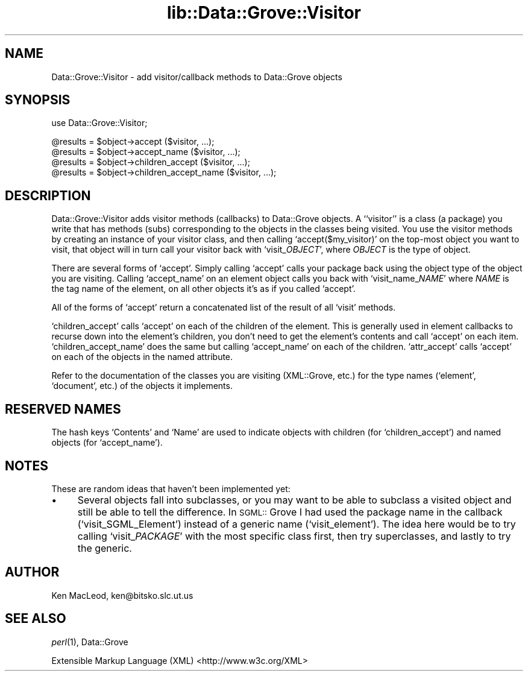 .rn '' }`
''' $RCSfile$$Revision$$Date$
'''
''' $Log$
'''
.de Sh
.br
.if t .Sp
.ne 5
.PP
\fB\\$1\fR
.PP
..
.de Sp
.if t .sp .5v
.if n .sp
..
.de Ip
.br
.ie \\n(.$>=3 .ne \\$3
.el .ne 3
.IP "\\$1" \\$2
..
.de Vb
.ft CW
.nf
.ne \\$1
..
.de Ve
.ft R

.fi
..
'''
'''
'''     Set up \*(-- to give an unbreakable dash;
'''     string Tr holds user defined translation string.
'''     Bell System Logo is used as a dummy character.
'''
.tr \(*W-|\(bv\*(Tr
.ie n \{\
.ds -- \(*W-
.ds PI pi
.if (\n(.H=4u)&(1m=24u) .ds -- \(*W\h'-12u'\(*W\h'-12u'-\" diablo 10 pitch
.if (\n(.H=4u)&(1m=20u) .ds -- \(*W\h'-12u'\(*W\h'-8u'-\" diablo 12 pitch
.ds L" ""
.ds R" ""
'''   \*(M", \*(S", \*(N" and \*(T" are the equivalent of
'''   \*(L" and \*(R", except that they are used on ".xx" lines,
'''   such as .IP and .SH, which do another additional levels of
'''   double-quote interpretation
.ds M" """
.ds S" """
.ds N" """""
.ds T" """""
.ds L' '
.ds R' '
.ds M' '
.ds S' '
.ds N' '
.ds T' '
'br\}
.el\{\
.ds -- \(em\|
.tr \*(Tr
.ds L" ``
.ds R" ''
.ds M" ``
.ds S" ''
.ds N" ``
.ds T" ''
.ds L' `
.ds R' '
.ds M' `
.ds S' '
.ds N' `
.ds T' '
.ds PI \(*p
'br\}
.\"	If the F register is turned on, we'll generate
.\"	index entries out stderr for the following things:
.\"		TH	Title 
.\"		SH	Header
.\"		Sh	Subsection 
.\"		Ip	Item
.\"		X<>	Xref  (embedded
.\"	Of course, you have to process the output yourself
.\"	in some meaninful fashion.
.if \nF \{
.de IX
.tm Index:\\$1\t\\n%\t"\\$2"
..
.nr % 0
.rr F
.\}
.TH lib::Data::Grove::Visitor 3 "perl 5.007, patch 00" "22/Feb/100" "User Contributed Perl Documentation"
.UC
.if n .hy 0
.if n .na
.ds C+ C\v'-.1v'\h'-1p'\s-2+\h'-1p'+\s0\v'.1v'\h'-1p'
.de CQ          \" put $1 in typewriter font
.ft CW
'if n "\c
'if t \\&\\$1\c
'if n \\&\\$1\c
'if n \&"
\\&\\$2 \\$3 \\$4 \\$5 \\$6 \\$7
'.ft R
..
.\" @(#)ms.acc 1.5 88/02/08 SMI; from UCB 4.2
.	\" AM - accent mark definitions
.bd B 3
.	\" fudge factors for nroff and troff
.if n \{\
.	ds #H 0
.	ds #V .8m
.	ds #F .3m
.	ds #[ \f1
.	ds #] \fP
.\}
.if t \{\
.	ds #H ((1u-(\\\\n(.fu%2u))*.13m)
.	ds #V .6m
.	ds #F 0
.	ds #[ \&
.	ds #] \&
.\}
.	\" simple accents for nroff and troff
.if n \{\
.	ds ' \&
.	ds ` \&
.	ds ^ \&
.	ds , \&
.	ds ~ ~
.	ds ? ?
.	ds ! !
.	ds /
.	ds q
.\}
.if t \{\
.	ds ' \\k:\h'-(\\n(.wu*8/10-\*(#H)'\'\h"|\\n:u"
.	ds ` \\k:\h'-(\\n(.wu*8/10-\*(#H)'\`\h'|\\n:u'
.	ds ^ \\k:\h'-(\\n(.wu*10/11-\*(#H)'^\h'|\\n:u'
.	ds , \\k:\h'-(\\n(.wu*8/10)',\h'|\\n:u'
.	ds ~ \\k:\h'-(\\n(.wu-\*(#H-.1m)'~\h'|\\n:u'
.	ds ? \s-2c\h'-\w'c'u*7/10'\u\h'\*(#H'\zi\d\s+2\h'\w'c'u*8/10'
.	ds ! \s-2\(or\s+2\h'-\w'\(or'u'\v'-.8m'.\v'.8m'
.	ds / \\k:\h'-(\\n(.wu*8/10-\*(#H)'\z\(sl\h'|\\n:u'
.	ds q o\h'-\w'o'u*8/10'\s-4\v'.4m'\z\(*i\v'-.4m'\s+4\h'\w'o'u*8/10'
.\}
.	\" troff and (daisy-wheel) nroff accents
.ds : \\k:\h'-(\\n(.wu*8/10-\*(#H+.1m+\*(#F)'\v'-\*(#V'\z.\h'.2m+\*(#F'.\h'|\\n:u'\v'\*(#V'
.ds 8 \h'\*(#H'\(*b\h'-\*(#H'
.ds v \\k:\h'-(\\n(.wu*9/10-\*(#H)'\v'-\*(#V'\*(#[\s-4v\s0\v'\*(#V'\h'|\\n:u'\*(#]
.ds _ \\k:\h'-(\\n(.wu*9/10-\*(#H+(\*(#F*2/3))'\v'-.4m'\z\(hy\v'.4m'\h'|\\n:u'
.ds . \\k:\h'-(\\n(.wu*8/10)'\v'\*(#V*4/10'\z.\v'-\*(#V*4/10'\h'|\\n:u'
.ds 3 \*(#[\v'.2m'\s-2\&3\s0\v'-.2m'\*(#]
.ds o \\k:\h'-(\\n(.wu+\w'\(de'u-\*(#H)/2u'\v'-.3n'\*(#[\z\(de\v'.3n'\h'|\\n:u'\*(#]
.ds d- \h'\*(#H'\(pd\h'-\w'~'u'\v'-.25m'\f2\(hy\fP\v'.25m'\h'-\*(#H'
.ds D- D\\k:\h'-\w'D'u'\v'-.11m'\z\(hy\v'.11m'\h'|\\n:u'
.ds th \*(#[\v'.3m'\s+1I\s-1\v'-.3m'\h'-(\w'I'u*2/3)'\s-1o\s+1\*(#]
.ds Th \*(#[\s+2I\s-2\h'-\w'I'u*3/5'\v'-.3m'o\v'.3m'\*(#]
.ds ae a\h'-(\w'a'u*4/10)'e
.ds Ae A\h'-(\w'A'u*4/10)'E
.ds oe o\h'-(\w'o'u*4/10)'e
.ds Oe O\h'-(\w'O'u*4/10)'E
.	\" corrections for vroff
.if v .ds ~ \\k:\h'-(\\n(.wu*9/10-\*(#H)'\s-2\u~\d\s+2\h'|\\n:u'
.if v .ds ^ \\k:\h'-(\\n(.wu*10/11-\*(#H)'\v'-.4m'^\v'.4m'\h'|\\n:u'
.	\" for low resolution devices (crt and lpr)
.if \n(.H>23 .if \n(.V>19 \
\{\
.	ds : e
.	ds 8 ss
.	ds v \h'-1'\o'\(aa\(ga'
.	ds _ \h'-1'^
.	ds . \h'-1'.
.	ds 3 3
.	ds o a
.	ds d- d\h'-1'\(ga
.	ds D- D\h'-1'\(hy
.	ds th \o'bp'
.	ds Th \o'LP'
.	ds ae ae
.	ds Ae AE
.	ds oe oe
.	ds Oe OE
.\}
.rm #[ #] #H #V #F C
.SH "NAME"
Data::Grove::Visitor \- add visitor/callback methods to Data::Grove objects
.SH "SYNOPSIS"
.PP
.Vb 1
\& use Data::Grove::Visitor;
.Ve
.Vb 4
\& @results = $object->accept ($visitor, ...);
\& @results = $object->accept_name ($visitor, ...);
\& @results = $object->children_accept ($visitor, ...);
\& @results = $object->children_accept_name ($visitor, ...);
.Ve
.SH "DESCRIPTION"
Data::Grove::Visitor adds visitor methods (callbacks) to Data::Grove
objects.  A ``visitor'\*(R' is a class (a package) you write that has
methods (subs) corresponding to the objects in the classes being
visited.  You use the visitor methods by creating an instance of your
visitor class, and then calling `\f(CWaccept($my_visitor)\fR\*(R' on the
top-most object you want to visit, that object will in turn call your
visitor back with `\f(CWvisit_\fIOBJECT\fR\fR\*(R', where \fIOBJECT\fR is the type of
object.
.PP
There are several forms of `\f(CWaccept\fR\*(R'.  Simply calling `\f(CWaccept\fR\*(R'
calls your package back using the object type of the object you are
visiting.  Calling `\f(CWaccept_name\fR\*(R' on an element object calls you
back with `\f(CWvisit_name_\fINAME\fR\fR\*(R' where \fINAME\fR is the tag name of the
element, on all other objects it's as if you called `\f(CWaccept\fR\*(R'.
.PP
All of the forms of `\f(CWaccept\fR\*(R' return a concatenated list of the
result of all `\f(CWvisit\fR\*(R' methods.
.PP
`\f(CWchildren_accept\fR\*(R' calls `\f(CWaccept\fR\*(R' on each of the children of the
element.  This is generally used in element callbacks to recurse down
into the element's children, you don't need to get the element's
contents and call `\f(CWaccept\fR\*(R' on each item.  `\f(CWchildren_accept_name\fR\*(R'
does the same but calling `\f(CWaccept_name\fR\*(R' on each of the children.
`\f(CWattr_accept\fR\*(R' calls `\f(CWaccept\fR\*(R' on each of the objects in the named
attribute.
.PP
Refer to the documentation of the classes you are visiting
(XML::Grove, etc.) for the type names (`\f(CWelement\fR\*(R', `\f(CWdocument\fR\*(R',
etc.) of the objects it implements.
.SH "RESERVED NAMES"
The hash keys `\f(CWContents\fR\*(R' and `\f(CWName\fR\*(R' are used to indicate objects
with children (for `\f(CWchildren_accept\fR') and named objects (for
`\f(CWaccept_name\fR').
.SH "NOTES"
These are random ideas that haven't been implemented yet:
.Ip "\(bu" 4
Several objects fall into subclasses, or you may want to be able to
subclass a visited object and still be able to tell the difference.
In \s-1SGML::\s0Grove I had used the package name in the callback
(`\f(CWvisit_SGML_Element\fR') instead of a generic name
(`\f(CWvisit_element\fR').  The idea here would be to try calling
`\f(CWvisit_\fIPACKAGE\fR\fR\*(R' with the most specific class first, then try
superclasses, and lastly to try the generic.
.SH "AUTHOR"
Ken MacLeod, ken@bitsko.slc.ut.us
.SH "SEE ALSO"
\fIperl\fR\|(1), Data::Grove
.PP
Extensible Markup Language (XML) <http://www.w3c.org/XML>

.rn }` ''
.IX Title "lib::Data::Grove::Visitor 3"
.IX Name "Data::Grove::Visitor - add visitor/callback methods to Data::Grove objects"

.IX Header "NAME"

.IX Header "SYNOPSIS"

.IX Header "DESCRIPTION"

.IX Header "RESERVED NAMES"

.IX Header "NOTES"

.IX Item "\(bu"

.IX Header "AUTHOR"

.IX Header "SEE ALSO"

